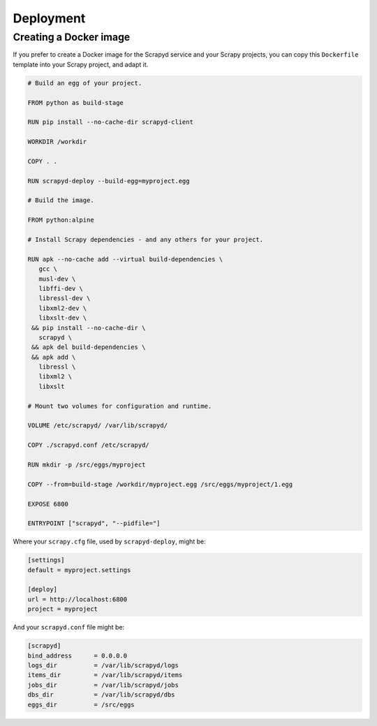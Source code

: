 Deployment
==========

.. _docker:

Creating a Docker image
-----------------------

If you prefer to create a Docker image for the Scrapyd service and your Scrapy projects, you can copy this ``Dockerfile`` template into your Scrapy project, and adapt it.

.. code-block:: dockerfile

   # Build an egg of your project.

   FROM python as build-stage

   RUN pip install --no-cache-dir scrapyd-client

   WORKDIR /workdir

   COPY . .

   RUN scrapyd-deploy --build-egg=myproject.egg

   # Build the image.

   FROM python:alpine

   # Install Scrapy dependencies - and any others for your project.

   RUN apk --no-cache add --virtual build-dependencies \
      gcc \
      musl-dev \
      libffi-dev \
      libressl-dev \
      libxml2-dev \
      libxslt-dev \
    && pip install --no-cache-dir \
      scrapyd \
    && apk del build-dependencies \
    && apk add \
      libressl \
      libxml2 \
      libxslt

   # Mount two volumes for configuration and runtime.

   VOLUME /etc/scrapyd/ /var/lib/scrapyd/

   COPY ./scrapyd.conf /etc/scrapyd/

   RUN mkdir -p /src/eggs/myproject

   COPY --from=build-stage /workdir/myproject.egg /src/eggs/myproject/1.egg

   EXPOSE 6800

   ENTRYPOINT ["scrapyd", "--pidfile="]

Where your ``scrapy.cfg`` file, used by ``scrapyd-deploy``, might be:

.. code-block:: ini

   [settings]
   default = myproject.settings

   [deploy]
   url = http://localhost:6800
   project = myproject

And your ``scrapyd.conf`` file might be:

.. code-block:: ini

   [scrapyd]
   bind_address      = 0.0.0.0
   logs_dir          = /var/lib/scrapyd/logs
   items_dir         = /var/lib/scrapyd/items
   jobs_dir          = /var/lib/scrapyd/jobs
   dbs_dir           = /var/lib/scrapyd/dbs
   eggs_dir          = /src/eggs
